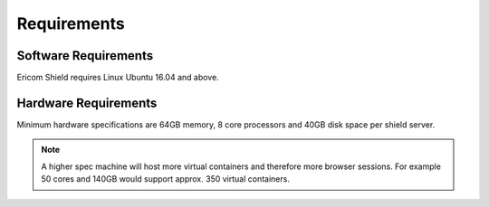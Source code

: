 ************
Requirements
************


Software Requirements
=====================

Ericom Shield requires Linux Ubuntu 16.04 and above.

Hardware Requirements
=====================

Minimum hardware specifications are 64GB memory, 8 core processors and 40GB disk space per shield server.



.. note:: A higher spec machine will host more virtual containers and therefore more browser sessions.  For example 50 cores and 140GB would support approx. 350 virtual containers.



